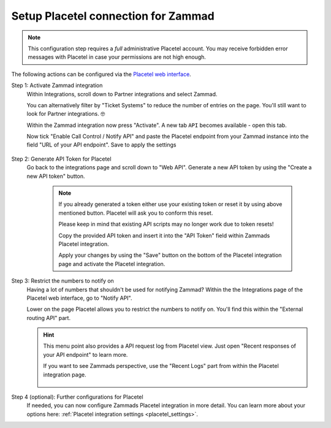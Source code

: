 Setup Placetel connection for Zammad
====================================

.. note::

   This configuration step requires a *full* administrative Placetel account.
   You may receive forbidden error messages with Placetel in case your
   permissions are not high enough.

The following actions can be configured via the `Placetel web interface`_.

.. _Placetel web interface: https://web.placetel.de

Step 1: Activate Zammad integration
   Within Integrations, scroll down to Partner integrations and select
   Zammad.

   You can alternatively filter by "Ticket Systems" to reduce
   the number of entries on the page. You'll still want to look for
   Partner integrations. 🤓

   Within the Zammad integration now press "Activate".
   A new tab ``API`` becomes available - open this tab.

   Now tick "Enable Call Control / Notify API" and paste the Placetel
   endpoint from your Zammad instance into the field "URL of your API endpoint".
   Save to apply the settings

   .. figure:: /images/system/integrations/cti/placetel/step1-activate-zammad-integration.gif
      :alt: Screencast showing how to activate the Zammad integration

Step 2: Generate API Token for Placetel
   Go back to the integrations page and scroll down to "Web API".
   Generate a new API token by using the "Create a new API token" button.

      .. note::

         If you already generated a token either use your existing token or
         reset it by using above mentioned button. Placetel will ask you to
         conform this reset.

         Please keep in mind that existing API scripts may no longer work
         due to token resets!

         Copy the provided API token and insert it into the "API Token" field
         within Zammads Placetel integration.

         Apply your changes by using the "Save" button on the bottom of the
         Placetel integration page and activate the Placetel integration.

   .. figure:: /images/system/integrations/cti/placetel/step2-create-api-token-for-zammad.gif
      :alt: Screencast showing how to retrieve an API token from Placetel for Zammad

Step 3: Restrict the numbers to notify on
   Having a lot of numbers that shouldn't be used for notifying Zammad?
   Within the the Integrations page of the Placetel web interface, go to
   "Notify API".

   Lower on the page Placetel allows you to restrict the numbers to notify on.
   You'll find this within the "External routing API" part.

   .. figure:: /images/system/integrations/cti/placetel/external-routing-api.png
      :alt: Screenshot showing a sample selection of phone numbers to use for the Placetels notify API

   .. hint::

      This menu point also provides a API request log from Placetel view.
      Just open "Recent responses of your API endpoint" to learn more.

      If you want to see Zammads perspective, use the "Recent Logs" part from
      within the Placetel integration page.

      .. figure:: /images/system/integrations/cti/placetel/recent-responses-of-your-api-endpoint.png
         :alt: Screenshot showing sample log entries for Placetels API calls to Zammad

Step 4 (optional): Further configurations for Placetel
   If needed, you can now configure Zammads Placetel integration in more detail.
   You can learn more about your options here:
   :ref:`Placetel integration settings <placetel_settings>`.
